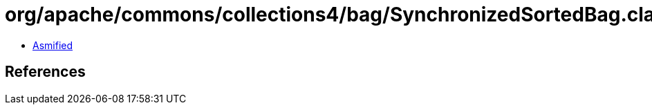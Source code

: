 = org/apache/commons/collections4/bag/SynchronizedSortedBag.class

 - link:SynchronizedSortedBag-asmified.java[Asmified]

== References

